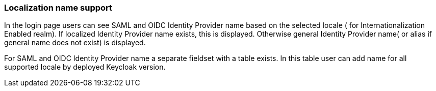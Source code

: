 === Localization name support

In the login page users can see SAML and OIDC Identity Provider name based on the selected locale ( for Internationalization Enabled realm).
If localized Identity Provider name exists, this is displayed. Otherwise general Identity Provider name( or alias if general name does not exist) is displayed.

For SAML and OIDC Identity Provider name a separate fieldset with a table exists.
In this table user can add name for all supported locale by deployed Keycloak version.